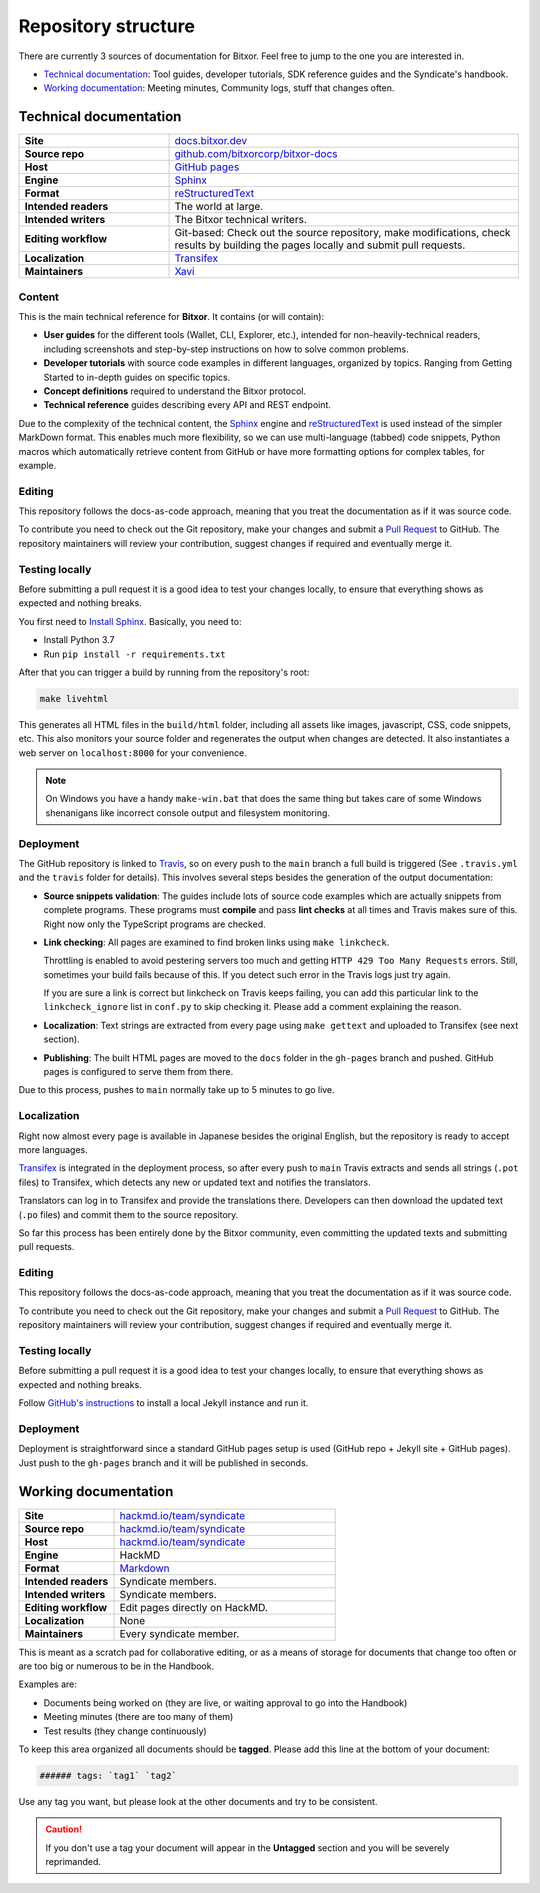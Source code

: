 ####################
Repository structure
####################

There are currently 3 sources of documentation for Bitxor. Feel free to jump to the one you are interested in.

- `Technical documentation <#technical-documentation>`__: Tool guides, developer tutorials, SDK reference guides and the Syndicate's handbook.
- `Working documentation <#working-documentation>`__: Meeting minutes, Community logs, stuff that changes often.

Technical documentation
***********************

.. csv-table::
    :delim: ;
    :widths: 30 70
    :class: docs-repo-table

    **Site** ; `docs.bitxor.dev <https://docs.bitxor.dev>`__
    **Source repo** ; `github.com/bitxorcorp/bitxor-docs <https://github.com/bitxorcorp/bitxor-docs>`__
    **Host** ; `GitHub pages <https://github.com/bitxorcorp/bitxor-docs/tree/gh-pages>`__
    **Engine** ; `Sphinx <https://www.sphinx-doc.org>`__
    **Format** ; `reStructuredText <https://docutils.sourceforge.io/rst.html>`__
    **Intended readers** ; The world at large.
    **Intended writers** ; The Bitxor technical writers.
    **Editing workflow** ; Git-based: Check out the source repository, make modifications, check results by building the pages locally and submit pull requests.
    **Localization** ; `Transifex <https://www.transifex.com/nemtech/bitxordocs/>`__
    **Maintainers** ; `Xavi <https://github.com/segfaultxavi>`__

Content
-------

This is the main technical reference for **Bitxor**. It contains (or will contain):

- **User guides** for the different tools (Wallet, CLI, Explorer, etc.), intended for non-heavily-technical readers, including screenshots and step-by-step instructions on how to solve common problems.
- **Developer tutorials** with source code examples in different languages, organized by topics. Ranging from Getting Started to in-depth guides on specific topics.
- **Concept definitions** required to understand the Bitxor protocol.
- **Technical reference** guides describing every API and REST endpoint.

Due to the complexity of the technical content, the `Sphinx <https://www.sphinx-doc.org>`__ engine and `reStructuredText <https://docutils.sourceforge.io/rst.html>`__ is used instead of the simpler MarkDown format. This enables much more flexibility, so we can use multi-language (tabbed) code snippets, Python macros which automatically retrieve content from GitHub or have more formatting options for complex tables, for example.

Editing
-------

This repository follows the docs-as-code approach, meaning that you treat the documentation as if it was source code.

To contribute you need to check out the Git repository, make your changes and submit a `Pull Request <https://docs.github.com/en/github/collaborating-with-pull-requests>`__ to GitHub. The repository maintainers will review your contribution, suggest changes if required and eventually merge it.

Testing locally
---------------

Before submitting a pull request it is a good idea to test your changes locally, to ensure that everything shows as expected and nothing breaks.

You first need to `Install Sphinx <https://www.sphinx-doc.org/en/master/usage/installation.html>`__. Basically, you need to:

- Install Python 3.7
- Run ``pip install -r requirements.txt``

After that you can trigger a build by running from the repository's root:

.. code-block:: bash

    make livehtml

This generates all HTML files in the ``build/html`` folder, including all assets like images, javascript, CSS, code snippets, etc. This also monitors your source folder and regenerates the output when changes are detected. It also instantiates a web server on ``localhost:8000`` for your convenience.

.. note::

    On Windows you have a handy ``make-win.bat`` that does the same thing but takes care of some Windows shenanigans like incorrect console output and filesystem monitoring.

Deployment
----------

The GitHub repository is linked to `Travis <https://travis-ci.com/github/bitxorcorp/bitxor-docs>`__, so on every push to the ``main`` branch a full build is triggered (See ``.travis.yml`` and the ``travis`` folder for details). This involves several steps besides the generation of the output documentation:

- **Source snippets validation**: The guides include lots of source code examples which are actually snippets from complete programs. These programs must **compile** and pass **lint checks** at all times and Travis makes sure of this. Right now only the TypeScript programs are checked.
- **Link checking**: All pages are examined to find broken links using ``make linkcheck``.

  Throttling is enabled to avoid pestering servers too much and getting ``HTTP 429 Too Many Requests`` errors. Still, sometimes your build fails because of this. If you detect such error in the Travis logs just try again.

  If you are sure a link is correct but linkcheck on Travis keeps failing, you can add this particular link to the ``linkcheck_ignore`` list in ``conf.py`` to skip checking it. Please add a comment explaining the reason.
- **Localization**: Text strings are extracted from every page using ``make gettext`` and uploaded to Transifex (see next section).
- **Publishing**: The built HTML pages are moved to the ``docs`` folder in the ``gh-pages`` branch and pushed. GitHub pages is configured to serve them from there.

Due to this process, pushes to ``main`` normally take up to 5 minutes to go live.

Localization
------------

Right now almost every page is available in Japanese besides the original English, but the repository is ready to accept more languages.

`Transifex <https://www.transifex.com/nemtech/bitxordocs/>`__ is integrated in the deployment process, so after every push to ``main`` Travis extracts and sends all strings (``.pot`` files) to Transifex, which detects any new or updated text and notifies the translators.

Translators can log in to Transifex and provide the translations there. Developers can then download the updated text (``.po`` files) and commit them to the source repository.

So far this process has been entirely done by the Bitxor community, even committing the updated texts and submitting pull requests.


Editing
-------

This repository follows the docs-as-code approach, meaning that you treat the documentation as if it was source code.

To contribute you need to check out the Git repository, make your changes and submit a `Pull Request <https://docs.github.com/en/github/collaborating-with-pull-requests>`__ to GitHub. The repository maintainers will review your contribution, suggest changes if required and eventually merge it.

Testing locally
---------------

Before submitting a pull request it is a good idea to test your changes locally, to ensure that everything shows as expected and nothing breaks.

Follow `GitHub's instructions <https://docs.github.com/en/pages/setting-up-a-github-pages-site-with-jekyll/testing-your-github-pages-site-locally-with-jekyll>`__ to install a local Jekyll instance and run it.

Deployment
----------

Deployment is straightforward since a standard GitHub pages setup is used (GitHub repo + Jekyll site + GitHub pages). Just push to the ``gh-pages`` branch and it will be published in seconds.

Working documentation
*********************

.. csv-table::
    :delim: ;
    :widths: 30 70
    :class: docs-repo-table

    **Site** ; `hackmd.io/team/syndicate <https://hackmd.io/team/syndicate>`__
    **Source repo** ; `hackmd.io/team/syndicate <https://hackmd.io/team/syndicate>`__
    **Host** ; `hackmd.io/team/syndicate <https://hackmd.io/team/syndicate>`__
    **Engine** ; HackMD
    **Format** ; `Markdown <https://www.markdownguide.org/>`__
    **Intended readers** ; Syndicate members.
    **Intended writers** ; Syndicate members.
    **Editing workflow** ; Edit pages directly on HackMD.
    **Localization** ; None
    **Maintainers** ; Every syndicate member.

This is meant as a scratch pad for collaborative editing, or as a means of storage for documents that change too often or are too big or numerous to be in the Handbook.

Examples are:

- Documents being worked on (they are live, or waiting approval to go into the Handbook)
- Meeting minutes (there are too many of them)
- Test results (they change continuously)

To keep this area organized all documents should be **tagged**. Please add this line at the bottom of your document:

.. code-block::

   ###### tags: `tag1` `tag2`

Use any tag you want, but please look at the other documents and try to be consistent.

.. caution:: If you don't use a tag your document will appear in the **Untagged** section and you will be severely reprimanded.
